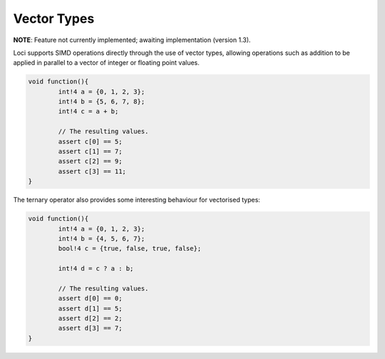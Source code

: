 Vector Types
============

**NOTE**: Feature not currently implemented; awaiting implementation (version 1.3).

Loci supports SIMD operations directly through the use of vector types, allowing operations such as addition to be applied in parallel to a vector of integer or floating point values.

.. code-block:: c++

	void function(){
		int!4 a = {0, 1, 2, 3};
		int!4 b = {5, 6, 7, 8};
		int!4 c = a + b;
		
		// The resulting values.
		assert c[0] == 5;
		assert c[1] == 7;
		assert c[2] == 9;
		assert c[3] == 11;
	}

The ternary operator also provides some interesting behaviour for vectorised types:

.. code-block:: c++

	void function(){
		int!4 a = {0, 1, 2, 3};
		int!4 b = {4, 5, 6, 7};
		bool!4 c = {true, false, true, false};
		
		int!4 d = c ? a : b;
		
		// The resulting values.
		assert d[0] == 0;
		assert d[1] == 5;
		assert d[2] == 2;
		assert d[3] == 7;
	}

